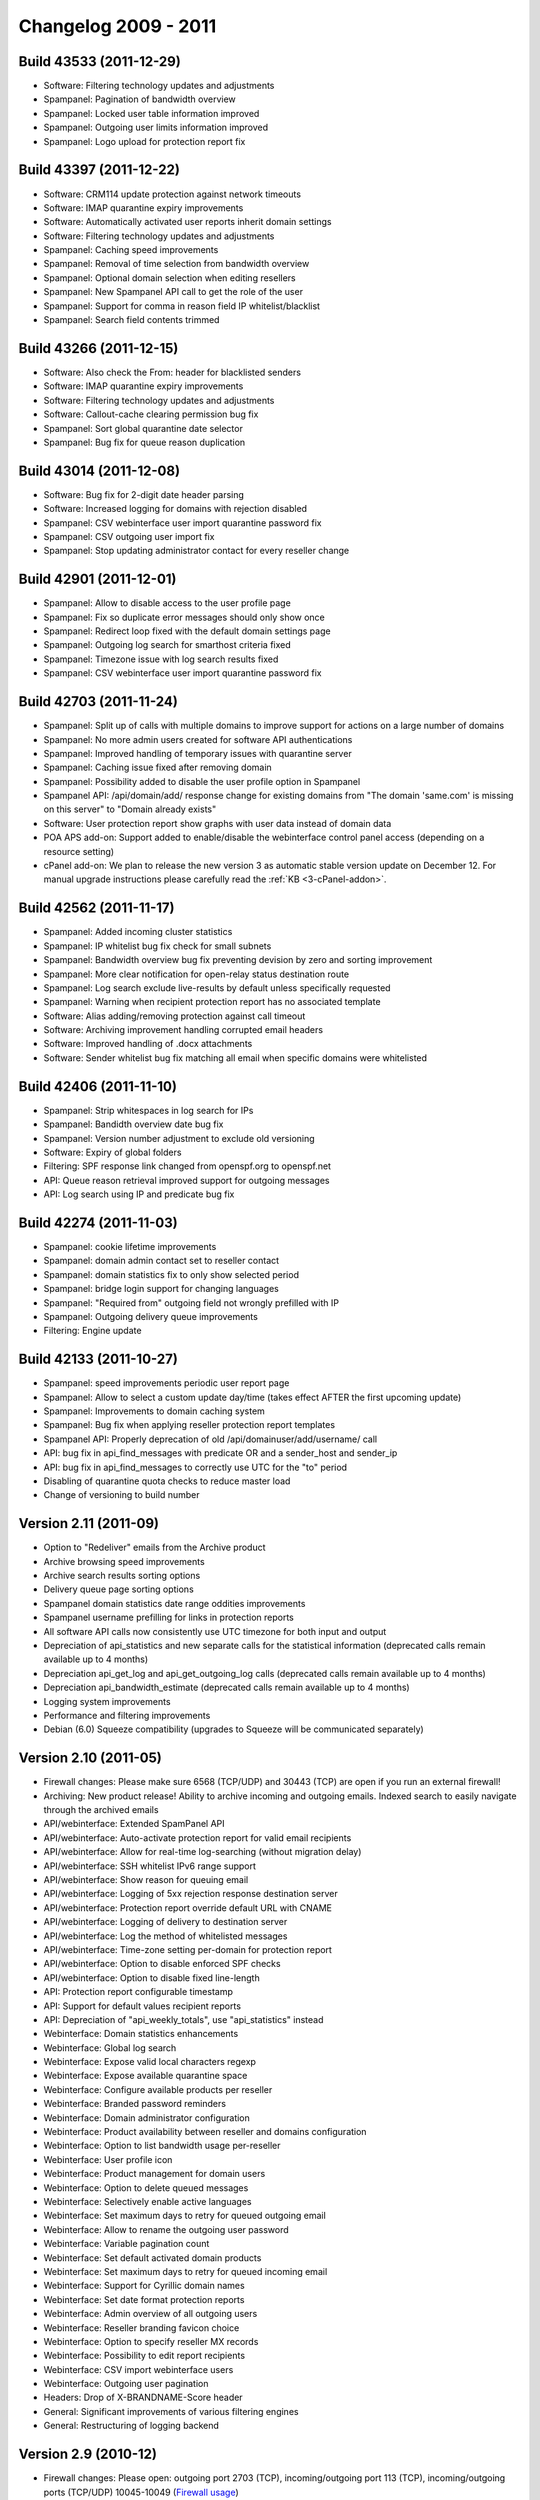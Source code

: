 .. _2-Changelog-2009---2011:

Changelog 2009 - 2011
=====================

Build 43533 (2011-12-29)
~~~~~~~~~~~~~~~~~~~~~~~~

-  Software: Filtering technology updates and adjustments
-  Spampanel: Pagination of bandwidth overview
-  Spampanel: Locked user table information improved
-  Spampanel: Outgoing user limits information improved
-  Spampanel: Logo upload for protection report fix

Build 43397 (2011-12-22)
~~~~~~~~~~~~~~~~~~~~~~~~

-  Software: CRM114 update protection against network timeouts
-  Software: IMAP quarantine expiry improvements
-  Software: Automatically activated user reports inherit domain
   settings
-  Software: Filtering technology updates and adjustments
-  Spampanel: Caching speed improvements
-  Spampanel: Removal of time selection from bandwidth overview
-  Spampanel: Optional domain selection when editing resellers
-  Spampanel: New Spampanel API call to get the role of the user
-  Spampanel: Support for comma in reason field IP whitelist/blacklist
-  Spampanel: Search field contents trimmed

Build 43266 (2011-12-15)
~~~~~~~~~~~~~~~~~~~~~~~~

-  Software: Also check the From: header for blacklisted senders
-  Software: IMAP quarantine expiry improvements
-  Software: Filtering technology updates and adjustments
-  Software: Callout-cache clearing permission bug fix
-  Spampanel: Sort global quarantine date selector
-  Spampanel: Bug fix for queue reason duplication

Build 43014 (2011-12-08)
~~~~~~~~~~~~~~~~~~~~~~~~

-  Software: Bug fix for 2-digit date header parsing
-  Software: Increased logging for domains with rejection disabled
-  Spampanel: CSV webinterface user import quarantine password fix
-  Spampanel: CSV outgoing user import fix
-  Spampanel: Stop updating administrator contact for every reseller
   change

Build 42901 (2011-12-01)
~~~~~~~~~~~~~~~~~~~~~~~~

-  Spampanel: Allow to disable access to the user profile page
-  Spampanel: Fix so duplicate error messages should only show once
-  Spampanel: Redirect loop fixed with the default domain settings page
-  Spampanel: Outgoing log search for smarthost criteria fixed
-  Spampanel: Timezone issue with log search results fixed
-  Spampanel: CSV webinterface user import quarantine password fix

Build 42703 (2011-11-24)
~~~~~~~~~~~~~~~~~~~~~~~~

-  Spampanel: Split up of calls with multiple domains to improve support
   for actions on a large number of domains
-  Spampanel: No more admin users created for software API
   authentications
-  Spampanel: Improved handling of temporary issues with quarantine
   server
-  Spampanel: Caching issue fixed after removing domain
-  Spampanel: Possibility added to disable the user profile option in
   Spampanel
-  Spampanel API: /api/domain/add/ response change for existing domains
   from "The domain 'same.com' is missing on this server" to "Domain
   already exists"
-  Software: User protection report show graphs with user data instead
   of domain data
-  POA APS add-on: Support added to enable/disable the webinterface
   control panel access (depending on a resource setting)
-  cPanel add-on: We plan to release the new version 3 as automatic
   stable version update on December 12. For manual upgrade instructions
   please carefully read
   the \ :ref:`KB  <3-cPanel-addon>`.

Build 42562 (2011-11-17)
~~~~~~~~~~~~~~~~~~~~~~~~

-  Spampanel: Added incoming cluster statistics
-  Spampanel: IP whitelist bug fix check for small subnets
-  Spampanel: Bandwidth overview bug fix preventing devision by zero and
   sorting improvement
-  Spampanel: More clear notification for open-relay status destination
   route
-  Spampanel: Log search exclude live-results by default unless
   specifically requested
-  Spampanel: Warning when recipient protection report has no associated
   template
-  Software: Alias adding/removing protection against call timeout
-  Software: Archiving improvement handling corrupted email headers
-  Software: Improved handling of .docx attachments
-  Software: Sender whitelist bug fix matching all email when specific
   domains were whitelisted

Build 42406 (2011-11-10)
~~~~~~~~~~~~~~~~~~~~~~~~

-  Spampanel: Strip whitespaces in log search for IPs
-  Spampanel: Bandidth overview date bug fix
-  Spampanel: Version number adjustment to exclude old versioning
-  Software: Expiry of global folders
-  Filtering: SPF response link changed from openspf.org to openspf.net
-  API: Queue reason retrieval improved support for outgoing messages
-  API: Log search using IP and predicate bug fix

Build 42274 (2011-11-03)
~~~~~~~~~~~~~~~~~~~~~~~~

-  Spampanel: cookie lifetime improvements
-  Spampanel: domain admin contact set to reseller contact
-  Spampanel: domain statistics fix to only show selected period
-  Spampanel: bridge login support for changing languages
-  Spampanel: "Required from" outgoing field not wrongly prefilled with
   IP
-  Spampanel: Outgoing delivery queue improvements
-  Filtering: Engine update

Build 42133 (2011-10-27)
~~~~~~~~~~~~~~~~~~~~~~~~

-  Spampanel: speed improvements periodic user report page
-  Spampanel: Allow to select a custom update day/time (takes effect
   AFTER the first upcoming update)
-  Spampanel: Improvements to domain caching system
-  Spampanel: Bug fix when applying reseller protection report templates
-  Spampanel API: Properly deprecation of
   old /api/domainuser/add/username/ call
-  API: bug fix in api\_find\_messages with predicate OR and a
   sender\_host and sender\_ip
-  API: bug fix in api\_find\_messages to correctly use UTC for the "to"
   period
-  Disabling of quarantine quota checks to reduce master load
-  Change of versioning to build number

Version 2.11 (2011-09)
~~~~~~~~~~~~~~~~~~~~~~

-  Option to "Redeliver" emails from the Archive product
-  Archive browsing speed improvements
-  Archive search results sorting options
-  Delivery queue page sorting options
-  Spampanel domain statistics date range oddities improvements
-  Spampanel username prefilling for links in protection reports
-  All software API calls now consistently use UTC timezone for both
   input and output
-  Depreciation of api\_statistics and new separate calls for the
   statistical information (deprecated calls remain available up to 4
   months)
-  Depreciation api\_get\_log and api\_get\_outgoing\_log calls
   (deprecated calls remain available up to 4 months)
-  Depreciation api\_bandwidth\_estimate (deprecated calls remain
   available up to 4 months)
-  Logging system improvements
-  Performance and filtering improvements
-  Debian (6.0) Squeeze compatibility (upgrades to Squeeze will be
   communicated separately)

Version 2.10 (2011-05)
~~~~~~~~~~~~~~~~~~~~~~

-  Firewall changes: Please make sure 6568 (TCP/UDP) and 30443 (TCP) are
   open if you run an external firewall!
-  Archiving: New product release! Ability to archive incoming and
   outgoing emails. Indexed search to easily navigate through the
   archived emails
-  API/webinterface: Extended SpamPanel API
-  API/webinterface: Auto-activate protection report for valid email
   recipients
-  API/webinterface: Allow for real-time log-searching (without
   migration delay)
-  API/webinterface: SSH whitelist IPv6 range support
-  API/webinterface: Show reason for queuing email
-  API/webinterface: Logging of 5xx rejection response destination
   server
-  API/webinterface: Protection report override default URL with CNAME
-  API/webinterface: Logging of delivery to destination server
-  API/webinterface: Log the method of whitelisted messages
-  API/webinterface: Time-zone setting per-domain for protection report
-  API/webinterface: Option to disable enforced SPF checks
-  API/webinterface: Option to disable fixed line-length
-  API: Protection report configurable timestamp
-  API: Support for default values recipient reports
-  API: Depreciation of "api\_weekly\_totals", use "api\_statistics"
   instead
-  Webinterface: Domain statistics enhancements
-  Webinterface: Global log search
-  Webinterface: Expose valid local characters regexp
-  Webinterface: Expose available quarantine space
-  Webinterface: Configure available products per reseller
-  Webinterface: Branded password reminders
-  Webinterface: Domain administrator configuration
-  Webinterface: Product availability between reseller and domains
   configuration
-  Webinterface: Option to list bandwidth usage per-reseller
-  Webinterface: User profile icon
-  Webinterface: Product management for domain users
-  Webinterface: Option to delete queued messages
-  Webinterface: Selectively enable active languages
-  Webinterface: Set maximum days to retry for queued outgoing email
-  Webinterface: Allow to rename the outgoing user password
-  Webinterface: Variable pagination count
-  Webinterface: Set default activated domain products
-  Webinterface: Set maximum days to retry for queued incoming email
-  Webinterface: Support for Cyrillic domain names
-  Webinterface: Set date format protection reports
-  Webinterface: Admin overview of all outgoing users
-  Webinterface: Reseller branding favicon choice
-  Webinterface: Option to specify reseller MX records
-  Webinterface: Possibility to edit report recipients
-  Webinterface: CSV import webinterface users
-  Webinterface: Outgoing user pagination
-  Headers: Drop of X-BRANDNAME-Score header
-  General: Significant improvements of various filtering engines
-  General: Restructuring of logging backend

Version 2.9 (2010-12)
~~~~~~~~~~~~~~~~~~~~~

-  Firewall changes: Please open: outgoing port 2703 (TCP),
   incoming/outgoing port 113 (TCP), incoming/outgoing ports (TCP/UDP)
   10045-10049 (`Firewall
   usage <http://spamexperts.com/wiki/index.php?title=Firewall_usage>`__)
-  Incoming/API/webinterface: Support for a local-recipient database to
   skip callouts
-  Incoming/API/webinterface: Option to only sent quarantine report if
   there are messages
-  Incoming/API/webinterface: Configure the queue give up time
-  Incoming/API: IMAP quarantine per-user
-  Incoming/API: Option to disable logging for invalid recipients
-  Outgoing/API/webinterface: Outgoing delivery queue (admin only)
-  Outgoing/API/webinterface: Download raw log
-  Outgoing/webinterface: Set maximum number of daily recipients
-  Outgoing/webinterface: Set maximum bounces
-  Outgoing: Removal of recipient callouts
-  API/webinterface: SSL CSR/key generation
-  API/webinterface: SSH whitelist subnet support
-  API/webinterface: Raw log download human readable IPs
-  API/webinterface: SSH whitelist IPv6 support
-  API/webinterface: Incoming and outgoing queue count added to
   api\_server\_status()
-  API/webinterface: Option to delete queued message(s)
-  API: api\_find\_messages changed to use dates instead of days
-  API: api\_server\_statistics() deprecated
-  Webinterface: Column sorting
-  Webinterface: CSV upload for protection report recipients
-  Webinterface: Spampanel API calls for reseller management
-  Webinterface: API for resellers to add/remove domains
-  Webinterface: Per-domain product availability management
-  Webinterface: API for domain binding/unbinding to resellers
-  Webinterface: Reseller multi-domain settings change
-  Webinterface: Additional timezones
-  Webinterface: IMAP/SMTP SSL certificate upload
-  Webinterface: Logging expiry/archival control
-  Webinterface: Custom logout URL authtickets
-  Webinterface: Access different user-levels directly as admin
-  Webinterface: Formatting of delivery queue time
-  Webinterface: Protection report template restructuring
-  Webinterface: Support for & (ampersand) character for recipient
   whitelist
-  Webinterface: Option to skip all filters for an IP
-  Webinterface: Reseller premium whitelabel branding
-  Webinterface: Outgoing spam quarantine
-  General: Filtering and performance improvements

Version 2.8 (2010-10)
~~~~~~~~~~~~~~~~~~~~~

-  Incoming/API: Option to disable logging of invalid recipients
-  Incoming/API: Bandwidth statistics recording changed from 60 days to
   24 hourly, 7 daily, 4 weekly, 12 monthly, and 5 yearly reports
-  Incoming/API: IP whitelist option to skip all filters
-  Incoming/API: Support for local mirror of valid recipients
-  Incoming/API: Set maximum allowd MIME-parts (default 40)
-  Outgoing/API: Set a percentage of allowed invalid recipients
   (set\_invalid\_recipient\_limit/get\_invalid\_recipient\_limit)
-  Incoming/Webinterface: Per-domain branding for whitelabel premium
   users (domain)
-  Incoming/Webinterface: CSV domain upload (resellers)
-  Incoming/Webinterface: (De)select all messages in quarantine (domain)
-  Outgoing/Webinterface: Option to block/unblock spam (outgoing user)
-  API: Errors/warnings translated
-  API: Help translated
-  Webinterface: Automatic emails translated (domain)
-  Webinterface: Log search specify time span (domain)
-  Webinterface: Quick domain jump to easily access domain (admin)
-  Webinterface: Hide permissions that have no effect (admin)
-  Webinterface: Include reseller name in domain overview (admin)
-  One-click-login: Enabled/disable HTTPS
-  General: Many code and performance improvements

Version 2.7 (2010-08)
~~~~~~~~~~~~~~~~~~~~~

-  API/webinterface: View the content of queued messages
-  API/webinterface: Ratelimiting exposed in logging details
-  Webinterface: Clear callout cache for all domains
-  Webinterface: API user management
-  Webinterface: Specify a custom from address for lost password emails
-  Webinterface: Removal of dashboard for incoming default settings
-  Webinterface: Ability to reset protection report settings to default
-  Webinterface: Option to specify an email address in the user profile
-  Webinterface: Sender/recipient white/blacklisted entries paging
-  Webinterface: Option to clear the webinterface caching
-  Webinterface: Option to enable/disable the extra spam table in the
   PDF protection report
-  Webinterface: Bandwidth overview date selection
-  Webinterface: US date format/separator option
-  Webinterface: Support for custom favicon
-  Webinterface: Language setting per-domain
-  API: api\_help restructuring
-  API: Ability to specify an external backup server
-  API: Custom logging/archiving number of days per domain
-  API: Retrieve a list of per-recipient protection report users
-  SSH: Access firewalled by default, IPs can be added using the
   webinterface/API
-  Protection report: Maximum number of entries enforced
-  Outgoing: Unlock link for locked users
-  Software: Positive recipient callouts are cached for 96 hours (4
   days)
-  General: Many code and performance improvements

Version 2.6 (2010-05)
~~~~~~~~~~~~~~~~~~~~~

-  API: 2.6 API changes (not fully backwards compatible)
-  API: Option to clear the recipient callout cache per-domain
-  API/webinterface: New reseller level
-  API/webinterface: Allow to export all domains
-  Webinterface: New one-click-login script (available from Settings
   page after update)
-  Webinterface: Outgoing bandwidth overview
-  Webinterface: Remove PHPSESSID from URL (switch to cookies)
-  Webinterface: Force SSL option
-  Webinterface: Extensive permission management
-  Incoming: IP whitelist skip greylisting/content/HELO/sender checks
-  Incoming: IP whitelist/blacklist support for ranges
-  Logging: Expose more details about the reason of rejection
-  Filtering: Skip sender verification for email to unknown recipients
-  Outgoing: Disable automatic user locking
-  Outgoing: IP whitelist/blacklist
-  Outgoing: Log search
-  Outgoing: Support for IP ranges
-  Outgoing: Count number of MAIL FROM domains

Version 2.5 (2010-03)
~~~~~~~~~~~~~~~~~~~~~

-  Others: IPv6 support
-  Logging: Expose more details about the reason of rejection
-  Others: Improved IDN domain support
-  Protection report: Default HTML email report instead of (optional)
   PDF report
-  Filtering: Support for IP whitelist ranges
-  Filtering: Always block viruses, also with quarantine disabled
-  API: Domain/route changes to support IPv6 addresses
-  API: api\_list\_all\_outgoing\_users() includes domain
-  API: Calls to manage quarantine disk quotas per domain
-  API: Call to set the quarantine expiry (in days) per domain
-  API: Removal of get\_password function
-  Performance: Many performance improvements
-  Security: User passwords stored hashed

Version 2.4 (2009-12)
~~~~~~~~~~~~~~~~~~~~~

-  Performance: Many performance improvements
-  Webinterface: New layout!
-  Webinterface: Custom logout URL
-  Webinterface: Default language option
-  API: New call (outgoing) api\_list\_
